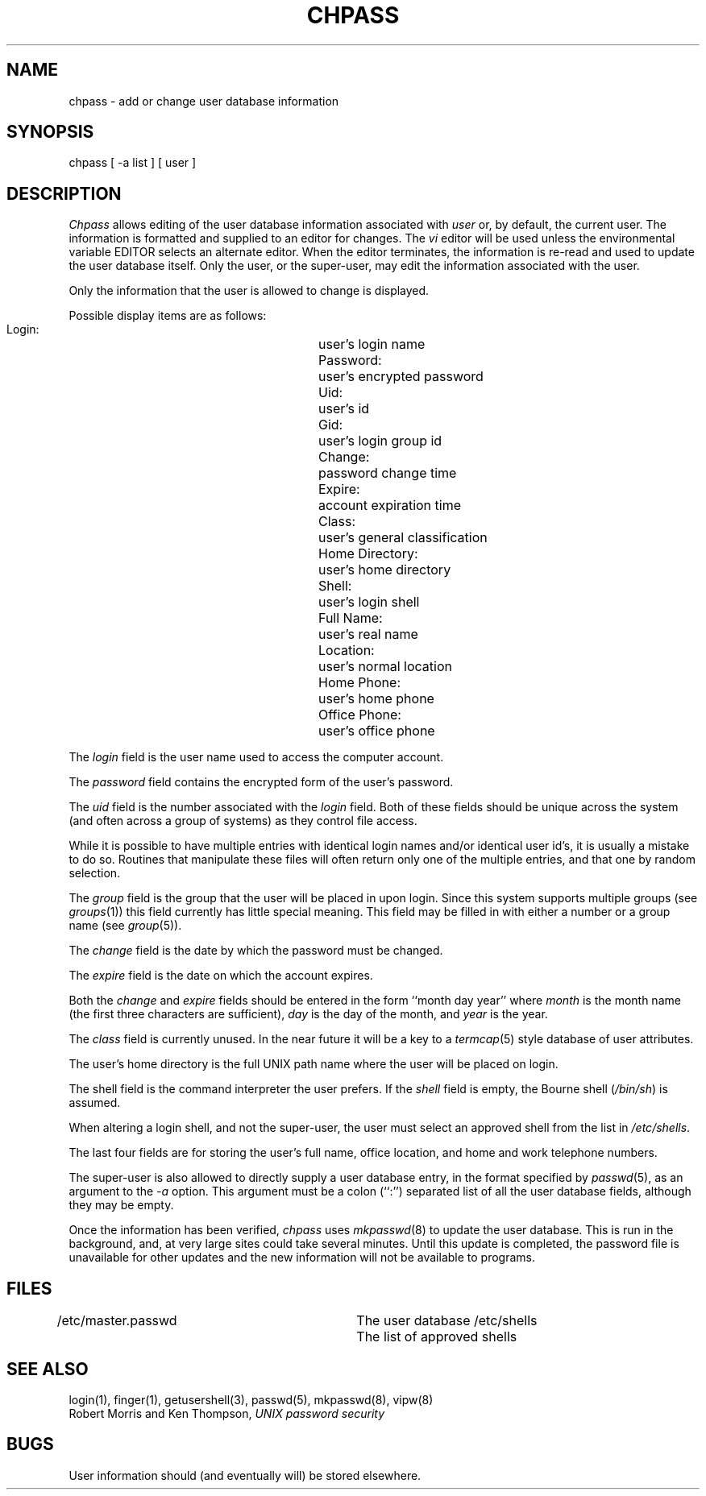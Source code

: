 .\" Copyright (c) 1988 The Regents of the University of California.
.\" All rights reserved.
.\"
.\" Redistribution and use in source and binary forms are permitted
.\" provided that the above copyright notice and this paragraph are
.\" duplicated in all such forms and that any documentation,
.\" advertising materials, and other materials related to such
.\" distribution and use acknowledge that the software was developed
.\" by the University of California, Berkeley.  The name of the
.\" University may not be used to endorse or promote products derived
.\" from this software without specific prior written permission.
.\" THIS SOFTWARE IS PROVIDED ``AS IS'' AND WITHOUT ANY EXPRESS OR
.\" IMPLIED WARRANTIES, INCLUDING, WITHOUT LIMITATION, THE IMPLIED
.\" WARRANTIES OF MERCHANTABILITY AND FITNESS FOR A PARTICULAR PURPOSE.
.\"
.\"	@(#)chpass.1	5.6 (Berkeley) 03/12/89
.\"
.TH CHPASS 1 ""
.UC 4
.SH NAME
chpass \- add or change user database information
.SH SYNOPSIS
chpass [ -a list ] [ user ]
.SH DESCRIPTION
.I Chpass
allows editing of the user database information associated
with
.I user
or, by default, the current user.
The information is formatted and supplied to an editor for changes.
The
.I vi
editor will be used unless the environmental variable EDITOR selects
an alternate editor.
When the editor terminates, the information is re-read and used to
update the user database itself.
Only the user, or the super-user, may edit the information associated
with the user.
.PP
Only the information that the user is allowed to change is displayed.
.PP
Possible display items are as follows:
.PP
.RS
 Login:			user's login name
 Password:		user's encrypted password
 Uid:			user's id
 Gid:			user's login group id
 Change:			password change time
 Expire:			account expiration time
 Class:			user's general classification
 Home Directory:	user's home directory
 Shell:			user's login shell
 Full Name:		user's real name
 Location:		user's normal location
 Home Phone:		user's home phone
 Office Phone:		user's office phone
.RE
.PP
.PP
The
.I login
field is the user name used to access the computer account.
.PP
The
.I password
field contains the encrypted form of the user's password.
.PP
The
.I uid
field is the number associated with the
.I login
field.
Both of these fields should be unique across the system (and often
across a group of systems) as they control file access.
.PP
While it is possible to have multiple entries with identical login names
and/or identical user id's, it is usually a mistake to do so.  Routines
that manipulate these files will often return only one of the multiple
entries, and that one by random selection.
.PP
The
.I group
field is the group that the user will be placed in upon login.
Since this system supports multiple groups (see
.IR groups (1))
this field currently has little special meaning.
This field may be filled in with either a number or a group name (see
.IR group (5)).
.PP
The
.I change
field is the date by which the password must be changed.
.PP
The
.I expire
field is the date on which the account expires.
.PP
Both the
.I change
and
.I expire
fields should be entered in the form ``month day year'' where
.I month
is the month name (the first three characters are sufficient),
.I day
is the day of the month, and
.I year
is the year.
.PP
The
.I class
field is currently unused.  In the near future it will be a key to
a
.IR termcap (5)
style database of user attributes.
.PP
The user's home directory is the full UNIX path name where the user
will be placed on login.
.PP
The shell field is the command interpreter the user prefers.
If the
.I shell
field is empty, the Bourne shell (\fI/bin/sh\fP) is assumed.
.PP
When altering a login shell, and not the super-user, the user must
select an approved shell from the list in
.IR /etc/shells .
.PP
The last four fields are for storing the user's full name, office
location, and home and work telephone numbers.
.PP
The super-user is also allowed to directly supply a user database
entry, in the format specified by
.IR passwd (5),
as an argument to the
.I -a
option.
This argument must be a colon (``:'') separated list of all the
user database fields, although they may be empty.
.PP
Once the information has been verified,
.I chpass
uses
.IR mkpasswd (8)
to update the user database.  This is run in the background, and,
at very large sites could take several minutes.  Until this update
is completed, the password file is unavailable for other updates
and the new information will not be available to programs.
.SH FILES
.DT
/etc/master.passwd		The user database
/etc/shells			The list of approved shells
.RE
.SH "SEE ALSO"
login(1), finger(1), getusershell(3), passwd(5), mkpasswd(8), vipw(8)
.br
Robert Morris and Ken Thompson,
.I UNIX password security
.SH BUGS
User information should (and eventually will) be stored elsewhere.

